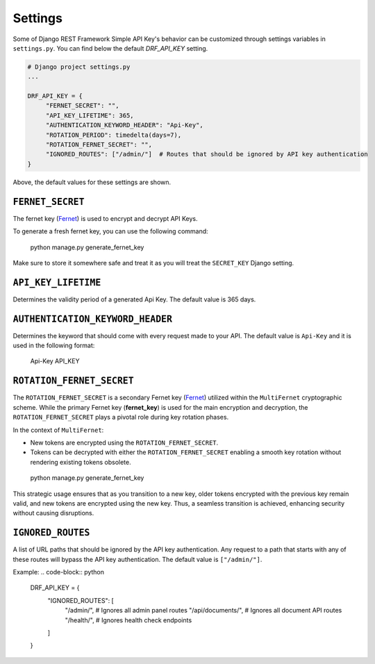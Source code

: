 Settings
===========

Some of Django REST Framework Simple API Key's behavior can be customized through settings variables in
``settings.py``. You can find below the default `DRF_API_KEY` setting.

.. code-block:: python

  # Django project settings.py
  ...

  DRF_API_KEY = {
       "FERNET_SECRET": "",
       "API_KEY_LIFETIME": 365,
       "AUTHENTICATION_KEYWORD_HEADER": "Api-Key",
       "ROTATION_PERIOD": timedelta(days=7),
       "ROTATION_FERNET_SECRET": "",
       "IGNORED_ROUTES": ["/admin/"]  # Routes that should be ignored by API key authentication
  }
Above, the default values for these settings are shown.

``FERNET_SECRET``
-------------------------
The fernet key (`Fernet <https://cryptography.io/en/latest/fernet/>`__) is used to encrypt and decrypt API Keys.

To generate a fresh fernet key, you can use the following command:

 python manage.py generate_fernet_key

Make sure to store it somewhere safe and treat it as you will treat the ``SECRET_KEY`` Django setting.

``API_KEY_LIFETIME``
--------------------------

Determines the validity period of a generated Api Key. The default value is 365 days. 

``AUTHENTICATION_KEYWORD_HEADER``
----------------------------

Determines the keyword that should come with every request made to your API. The default value is ``Api-Key`` and it is used in the following format:

 Api-Key API_KEY

``ROTATION_FERNET_SECRET``
-------------------------
The ``ROTATION_FERNET_SECRET`` is a secondary Fernet key (`Fernet <https://cryptography.io/en/latest/fernet/>`__)
utilized within the ``MultiFernet`` cryptographic scheme.
While the primary Fernet key (**fernet_key**) is used for the main encryption and decryption,
the ``ROTATION_FERNET_SECRET`` plays a pivotal role during key rotation phases.

In the context of ``MultiFernet``:

- New tokens are encrypted using the ``ROTATION_FERNET_SECRET``.
- Tokens can be decrypted with either the ``ROTATION_FERNET_SECRET`` enabling a smooth key rotation without rendering existing tokens obsolete.

 python manage.py generate_fernet_key

This strategic usage ensures that as you transition to a new key, older tokens encrypted with the previous key remain valid, and new tokens are encrypted using the new key.
Thus, a seamless transition is achieved, enhancing security without causing disruptions.

``IGNORED_ROUTES``
-------------------------
A list of URL paths that should be ignored by the API key authentication. Any request to a path that starts with any of these routes will bypass the API key authentication. The default value is ``["/admin/"]``.

Example:
.. code-block:: python

  DRF_API_KEY = {
      "IGNORED_ROUTES": [
          "/admin/",  # Ignores all admin panel routes
          "/api/documents/",  # Ignores all document API routes
          "/health/",  # Ignores health check endpoints
      ]
  }

